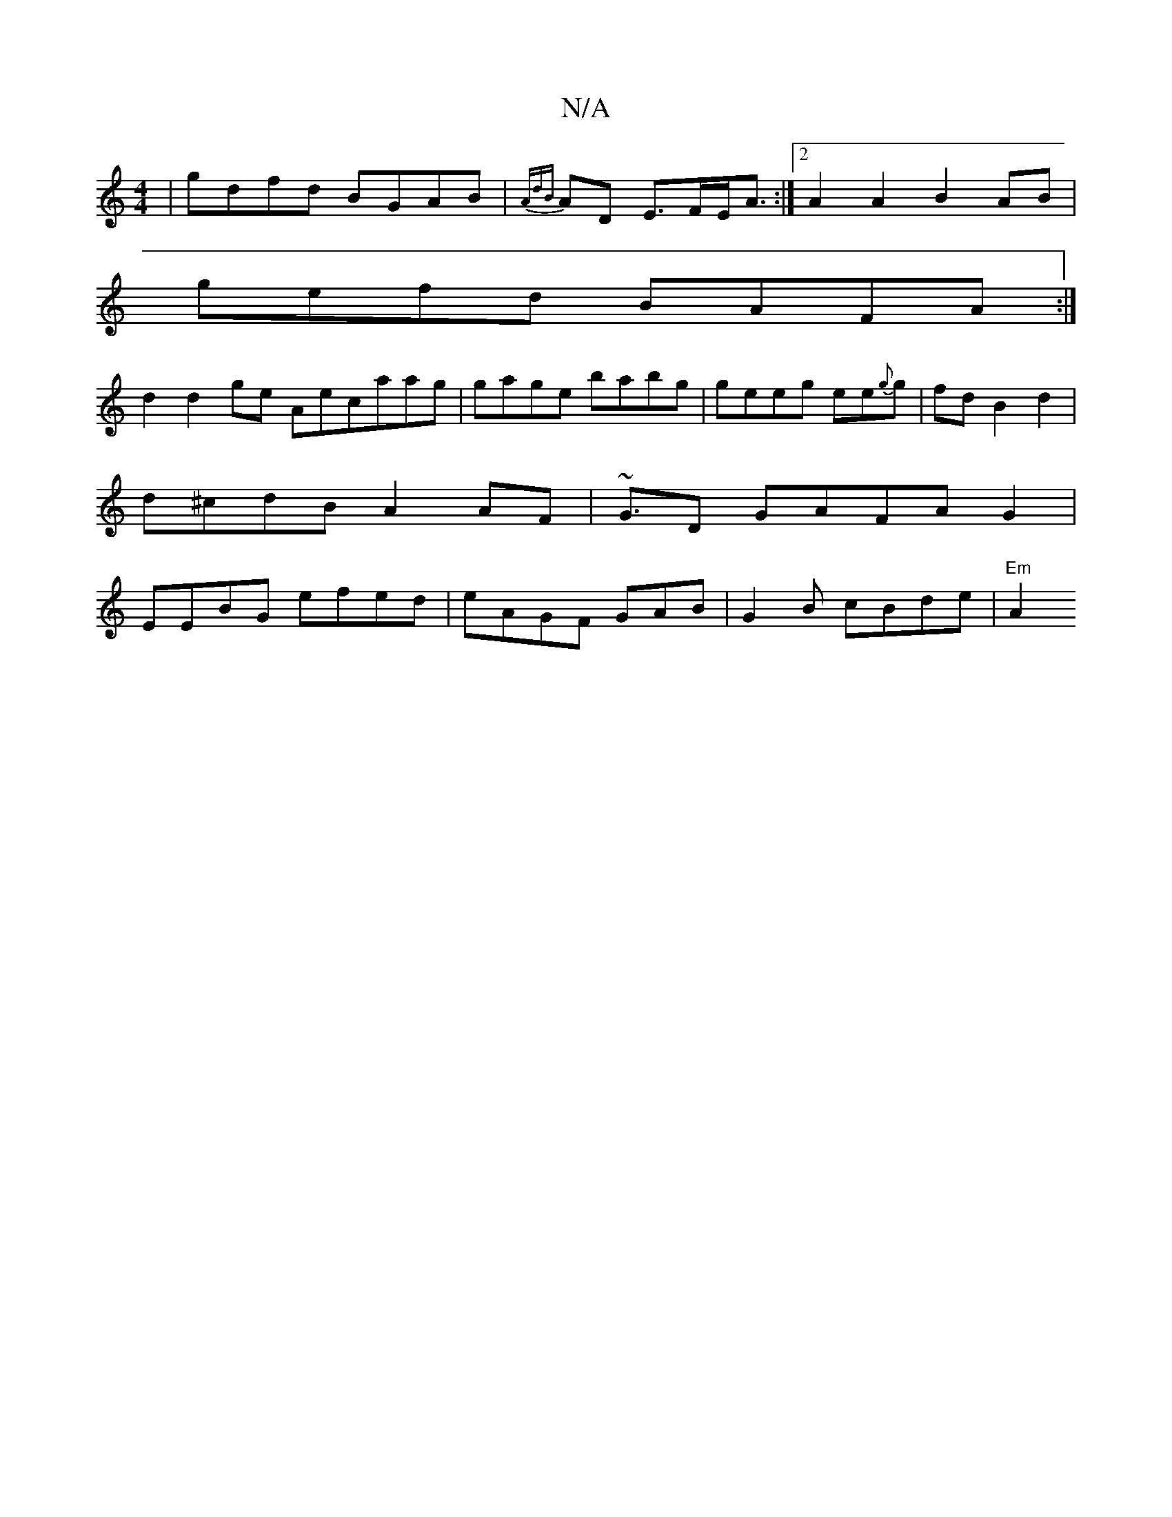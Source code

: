 X:1
T:N/A
M:4/4
R:N/A
K:Cmajor
|gdfd BGAB | {AdB}AD E>FE<A:|2A2A2 B2AB|
gefd BAFA:|
d2d2ge Aecaag|gage babg|geeg ee{g}g | fd B2 d2 |
d^cdB A2AF | ~G3/2D GAFAG2|
EEBG efed | eAGF GAB|G2B cBde | "Em"A2 "A2ec|B3 D | FDB,E F2A2B2 | ~A3